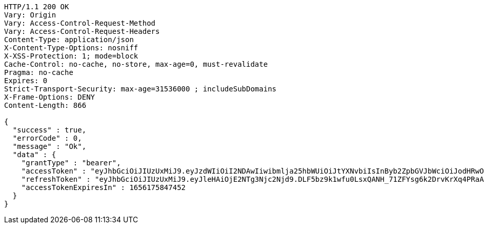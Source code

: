 [source,http,options="nowrap"]
----
HTTP/1.1 200 OK
Vary: Origin
Vary: Access-Control-Request-Method
Vary: Access-Control-Request-Headers
Content-Type: application/json
X-Content-Type-Options: nosniff
X-XSS-Protection: 1; mode=block
Cache-Control: no-cache, no-store, max-age=0, must-revalidate
Pragma: no-cache
Expires: 0
Strict-Transport-Security: max-age=31536000 ; includeSubDomains
X-Frame-Options: DENY
Content-Length: 866

{
  "success" : true,
  "errorCode" : 0,
  "message" : "Ok",
  "data" : {
    "grantType" : "bearer",
    "accessToken" : "eyJhbGciOiJIUzUxMiJ9.eyJzdWIiOiI2NDAwIiwibmlja25hbWUiOiJtYXNvbiIsInByb2ZpbGVJbWciOiJodHRwOi8vbG9jYWxob3N0OjgwODAvdXBsb2FkL3Byb2ZpbGUvNTJkNzk2ODAtZmZmYS00MjZjLTg1NjQtYzEyMGRhM2YwNzhkLmpwZWciLCJkZWZhdWx0UmVnaW9uIjp7ImlkIjo4LCJuYW1lIjoi7ISx67aBIiwiZGVwdGgiOjIsInN0YXR1cyI6dHJ1ZSwicGFyZW50Ijp7ImlkIjowLCJuYW1lIjoi7ISc7Jq4IiwiZGVwdGgiOjEsInN0YXR1cyI6dHJ1ZSwicGFyZW50IjpudWxsfX0sIm9BdXRoVHlwZSI6IkFQUExFIiwiYXV0aCI6IlJPTEVfVVNFUiIsImV4cCI6MTY1NjE3NTg0N30.RCZFobNuRdYNy6IZdWC5SCSm2jNe3XijQFxOxwjQCkqSDWvhU0wpKHwZ_dX0vpWYAt5mMOM4ftQ81cd3osB3fQ",
    "refreshToken" : "eyJhbGciOiJIUzUxMiJ9.eyJleHAiOjE2NTg3Njc2Njd9.DLF5bz9k1wfu0LsxQANH_71ZFYsg6k2DrvKrXq4PRaAQY_NForJqIGEZudfJQtfneYlSh7-G9S7ZARYzKSdxLA",
    "accessTokenExpiresIn" : 1656175847452
  }
}
----